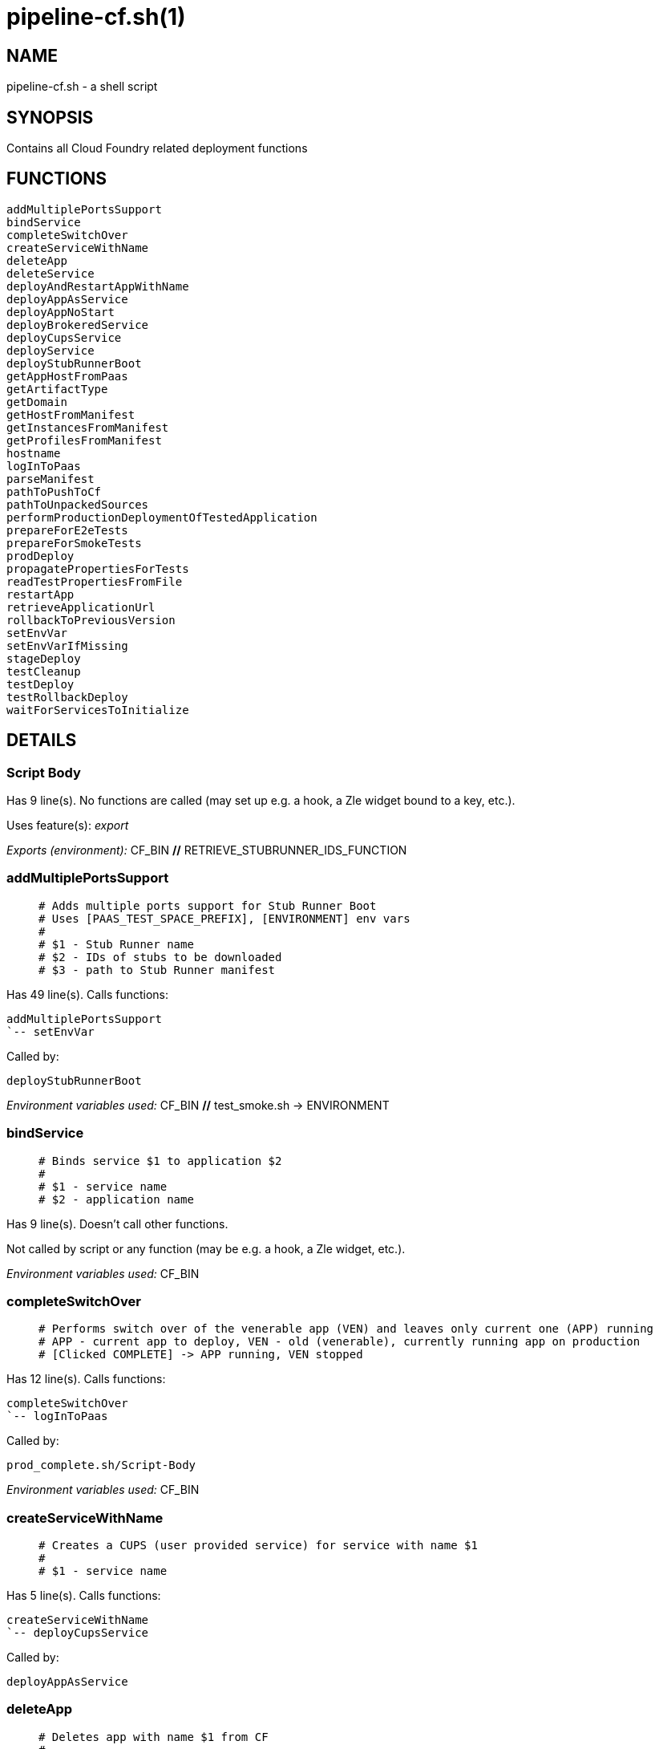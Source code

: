 pipeline-cf.sh(1)
=================
:compat-mode!:

NAME
----
pipeline-cf.sh - a shell script

SYNOPSIS
--------

Contains all Cloud Foundry related deployment functions


FUNCTIONS
---------

 addMultiplePortsSupport
 bindService
 completeSwitchOver
 createServiceWithName
 deleteApp
 deleteService
 deployAndRestartAppWithName
 deployAppAsService
 deployAppNoStart
 deployBrokeredService
 deployCupsService
 deployService
 deployStubRunnerBoot
 getAppHostFromPaas
 getArtifactType
 getDomain
 getHostFromManifest
 getInstancesFromManifest
 getProfilesFromManifest
 hostname
 logInToPaas
 parseManifest
 pathToPushToCf
 pathToUnpackedSources
 performProductionDeploymentOfTestedApplication
 prepareForE2eTests
 prepareForSmokeTests
 prodDeploy
 propagatePropertiesForTests
 readTestPropertiesFromFile
 restartApp
 retrieveApplicationUrl
 rollbackToPreviousVersion
 setEnvVar
 setEnvVarIfMissing
 stageDeploy
 testCleanup
 testDeploy
 testRollbackDeploy
 waitForServicesToInitialize

DETAILS
-------

Script Body
~~~~~~~~~~~

Has 9 line(s). No functions are called (may set up e.g. a hook, a Zle widget bound to a key, etc.).

Uses feature(s): _export_

_Exports (environment):_ CF_BIN [big]*//* RETRIEVE_STUBRUNNER_IDS_FUNCTION

addMultiplePortsSupport
~~~~~~~~~~~~~~~~~~~~~~~

____
 # Adds multiple ports support for Stub Runner Boot
 # Uses [PAAS_TEST_SPACE_PREFIX], [ENVIRONMENT] env vars
 #
 # $1 - Stub Runner name
 # $2 - IDs of stubs to be downloaded
 # $3 - path to Stub Runner manifest
____

Has 49 line(s). Calls functions:

 addMultiplePortsSupport
 `-- setEnvVar

Called by:

 deployStubRunnerBoot

_Environment variables used:_ CF_BIN [big]*//* test_smoke.sh -> ENVIRONMENT

bindService
~~~~~~~~~~~

____
 # Binds service $1 to application $2
 #
 # $1 - service name
 # $2 - application name
____

Has 9 line(s). Doesn't call other functions.

Not called by script or any function (may be e.g. a hook, a Zle widget, etc.).

_Environment variables used:_ CF_BIN

completeSwitchOver
~~~~~~~~~~~~~~~~~~

____
 # Performs switch over of the venerable app (VEN) and leaves only current one (APP) running
 # APP - current app to deploy, VEN - old (venerable), currently running app on production
 # [Clicked COMPLETE] -> APP running, VEN stopped
____

Has 12 line(s). Calls functions:

 completeSwitchOver
 `-- logInToPaas

Called by:

 prod_complete.sh/Script-Body

_Environment variables used:_ CF_BIN

createServiceWithName
~~~~~~~~~~~~~~~~~~~~~

____
 # Creates a CUPS (user provided service) for service with name $1
 #
 # $1 - service name
____

Has 5 line(s). Calls functions:

 createServiceWithName
 `-- deployCupsService

Called by:

 deployAppAsService

deleteApp
~~~~~~~~~

____
 # Deletes app with name $1 from CF
 #
 # $1 - app name
____

Has 6 line(s). Doesn't call other functions.

Called by:

 testRollbackDeploy

_Environment variables used:_ CF_BIN

deleteService
~~~~~~~~~~~~~

____
 # Implementation of the CF delete service
 #
 # $1 - service name
 # $2 - service type
____

Has 5 line(s). Doesn't call other functions.

Not called by script or any function (may be e.g. a hook, a Zle widget, etc.).

_Environment variables used:_ CF_BIN

deployAndRestartAppWithName
~~~~~~~~~~~~~~~~~~~~~~~~~~~

____
 # Deploys and restarts app with name $1 and binary name $2
 #
 # $1 - app name
 # $2 - binary name
____

Has 22 line(s). Calls functions:

 deployAndRestartAppWithName
 |-- deployAppNoStart
 |   `-- setEnvVar
 |-- parseManifest
 |-- restartApp
 `-- setEnvVar

Called by:

 performProductionDeploymentOfTestedApplication
 stageDeploy
 testDeploy
 testRollbackDeploy

_Environment variables used:_ test_smoke.sh -> ENVIRONMENT

deployAppAsService
~~~~~~~~~~~~~~~~~~

____
 # For app with binary name $1, app name $2 and manifest location $3, deploys the app to CF
 # and creates a user provided services for it
 #
 # $1 - binary name
 # $2 - app name
 # $3 - manifest location
____

Has 11 line(s). Calls functions:

 deployAppAsService
 |-- createServiceWithName
 |   `-- deployCupsService
 |-- deployAppNoStart
 |   `-- setEnvVar
 `-- restartApp

Called by:

 deployService

_Environment variables used:_ pipeline.sh -> LOWERCASE_ENV [big]*//* test_smoke.sh -> ENVIRONMENT

deployAppNoStart
~~~~~~~~~~~~~~~~

____
 # Deploys an app without starting it
 #
 # $1 - app name
 # $2 - artifact name
 # $3 - environment name
 # $4 - path to manifest
 # $5 - host name suffix
____

Has 35 line(s). Calls functions:

 deployAppNoStart
 `-- setEnvVar

Called by:

 deployAndRestartAppWithName
 deployAppAsService
 deployStubRunnerBoot

_Environment variables used:_ CF_BIN [big]*//* pipeline.sh -> DOWNLOADABLE_SOURCES [big]*//* pipeline.sh -> SOURCE_ARTIFACT_TYPE_NAME

deployBrokeredService
~~~~~~~~~~~~~~~~~~~~~

____
 # Deploys a brokered service with name $1, broker service type $2, plan $3 and parameters $4
 #
 # $1 - service name
 # $2 - broker service type
 # $3 - broker service plan
 # $4 - broker service parameters
____

Has 17 line(s). Doesn't call other functions.

Called by:

 deployService

_Environment variables used:_ CF_BIN [big]*//* pipeline.sh -> LOWERCASE_ENV [big]*//* pipeline.sh -> OUTPUT_FOLDER

deployCupsService
~~~~~~~~~~~~~~~~~

____
 # Deploys a CUPS (user provided service) with name $1, option $2 and value $3
 # Uses [OUTPUT_FOLDER] and [LOWERCASE_ENV] env variables
 #
 # $1 - service name
 # $2 - cups option
 # $3 - cups value
____

Has 13 line(s). Doesn't call other functions.

Called by:

 createServiceWithName
 deployService

_Environment variables used:_ CF_BIN [big]*//* pipeline.sh -> LOWERCASE_ENV [big]*//* pipeline.sh -> OUTPUT_FOLDER

deployService
~~~~~~~~~~~~~

____
 # Implementation of the CF deployment of a service
 #
 # $1 - service name
 # $2 - service type
____

Has 57 line(s). Calls functions:

 deployService
 |-- deployAppAsService
 |   |-- createServiceWithName
 |   |   `-- deployCupsService
 |   |-- deployAppNoStart
 |   |   `-- setEnvVar
 |   `-- restartApp
 |-- deployBrokeredService
 |-- deployCupsService
 `-- deployStubRunnerBoot
     |-- addMultiplePortsSupport
     |   `-- setEnvVar
     |-- deployAppNoStart
     |   `-- setEnvVar
     |-- restartApp
     `-- setEnvVar

Not called by script or any function (may be e.g. a hook, a Zle widget, etc.).

_Environment variables used:_ pipeline.sh -> PARSED_YAML [big]*//* pipeline.sh -> LOWERCASE_ENV

deployStubRunnerBoot
~~~~~~~~~~~~~~~~~~~~

____
 # Deploys a Stub Runner Boot instance to CF
 # Uses [REPO_WITH_BINARIES], [ENVIRONMENT] env vars
 #
 # $1 - Stub Runner Boot jar name
 # $2 - Stub Runner name
 # $3 - path to Stub Runner manifest
____

Has 16 line(s). Calls functions:

 deployStubRunnerBoot
 |-- addMultiplePortsSupport
 |   `-- setEnvVar
 |-- deployAppNoStart
 |   `-- setEnvVar
 |-- restartApp
 `-- setEnvVar

Called by:

 deployService

_Environment variables used:_ RETRIEVE_STUBRUNNER_IDS_FUNCTION [big]*//* test_smoke.sh -> ENVIRONMENT

getAppHostFromPaas
~~~~~~~~~~~~~~~~~~

____
 # Gets app host for app with name $1 from CF
 #
 # $1 - app name
____

Has 4 line(s). Doesn't call other functions.

Not called by script or any function (may be e.g. a hook, a Zle widget, etc.).

_Environment variables used:_ CF_BIN

getArtifactType
~~~~~~~~~~~~~~~

____
 # Gets the type of artifact that should be pushed to CF. [binary] or [source]?
 # Uses [ARTIFACT_TYPE], [PARSED_YAML], [LANGUAGE_TYPE] env vars
____

Has 16 line(s). Calls functions:

 getArtifactType
 `-- pipeline.sh/toLowerCase

Not called by script or any function (may be e.g. a hook, a Zle widget, etc.).

_Environment variables used:_ pipeline.sh -> PARSED_YAML [big]*//* pipeline.sh -> BINARY_ARTIFACT_TYPE_NAME [big]*//* pipeline.sh -> LANGUAGE_TYPE [big]*//* pipeline.sh -> SOURCE_ARTIFACT_TYPE_NAME

getDomain
~~~~~~~~~

____
 # Gets domain from host $1
 #
 # $1 - host name
____

Has 2 line(s). Doesn't call other functions.

Not called by script or any function (may be e.g. a hook, a Zle widget, etc.).

_Environment variables used:_ CF_BIN

getHostFromManifest
~~~~~~~~~~~~~~~~~~~

____
 # Gets host from [PARSED_APP_MANIFEST_YAML] for app with name $1
 #
 # $1 - app name
____

Has 3 line(s). Doesn't call other functions.

Not called by script or any function (may be e.g. a hook, a Zle widget, etc.).

_Environment variables used:_ PARSED_APP_MANIFEST_YAML

getInstancesFromManifest
~~~~~~~~~~~~~~~~~~~~~~~~

____
 # Gets instances from [PARSED_APP_MANIFEST_YAML] for app with name $1
 #
 # $1 - app name
____

Has 2 line(s). Doesn't call other functions.

Not called by script or any function (may be e.g. a hook, a Zle widget, etc.).

_Environment variables used:_ PARSED_APP_MANIFEST_YAML

getProfilesFromManifest
~~~~~~~~~~~~~~~~~~~~~~~

____
 # Gets profiles from [PARSED_APP_MANIFEST_YAML] for app with name $1
 #
 # $1 - app name
____

Has 2 line(s). Doesn't call other functions.

Not called by script or any function (may be e.g. a hook, a Zle widget, etc.).

_Environment variables used:_ PARSED_APP_MANIFEST_YAML

hostname
~~~~~~~~

____
 # Returns hostname for app with name $1, env $2 and manifest location $3
 # Uses [PAAS_HOSTNAME_UUID] and [LOWERCASE_ENV] env vars
 #
 # $1 - app name
 # $2 - environment name
 # $3 - manifest location
____

Has 20 line(s). Doesn't call other functions.

Not called by script or any function (may be e.g. a hook, a Zle widget, etc.).

_Environment variables used:_ pipeline.sh -> LOWERCASE_ENV

logInToPaas
~~~~~~~~~~~

____
 # Implementation of the CF log in
____

Has 28 line(s). Doesn't call other functions.

Called by:

 completeSwitchOver
 prepareForE2eTests
 prepareForSmokeTests
 prodDeploy
 retrieveApplicationUrl
 rollbackToPreviousVersion
 stageDeploy
 testDeploy
 testRollbackDeploy

_Environment variables used:_ CF_BIN [big]*//* pipeline.sh -> LOWERCASE_ENV [big]*//* test_smoke.sh -> ENVIRONMENT

parseManifest
~~~~~~~~~~~~~

____
 # Parses the [manifest.yml] file into [PARSED_APP_MANIFEST_YAML] env var
____

Has 8 line(s). Doesn't call other functions.

Uses feature(s): _export_

Called by:

 deployAndRestartAppWithName

_List of exports (to environment):_ PARSED_APP_MANIFEST_YAML

_Environment variables used:_ PARSED_APP_MANIFEST_YAML

pathToPushToCf
~~~~~~~~~~~~~~

____
 # Returns the path to push to CF for artifact with name $1
 #
 # $1 - artifact name
____

Has 11 line(s). Doesn't call other functions.

Not called by script or any function (may be e.g. a hook, a Zle widget, etc.).

_Environment variables used:_ pipeline.sh -> BINARY_ARTIFACT_TYPE_NAME [big]*//* pipeline.sh -> OUTPUT_FOLDER [big]*//* pipeline.sh -> SOURCE_ARTIFACT_TYPE_NAME

pathToUnpackedSources
~~~~~~~~~~~~~~~~~~~~~

____
 # Returns the path to unpacked sources. Uses [OUTPUT_FOLDER] env var
____

Has 1 line(s). Doesn't call other functions.

Not called by script or any function (may be e.g. a hook, a Zle widget, etc.).

_Environment variables used:_ pipeline.sh -> OUTPUT_FOLDER

performProductionDeploymentOfTestedApplication
~~~~~~~~~~~~~~~~~~~~~~~~~~~~~~~~~~~~~~~~~~~~~~

____
 # Performs production deployment of application (APP)
 # APP - current app to deploy, VEN - old (venerable), currently running app on production
 # [Clicked DEPLOY] -> APP running, VEN running -> [Click DEPLOY] delete VEN, deploy new APP
 # [Clicked COMPLETE] -> APP running, VEN stopped -> [Click DEPLOY] delete VEN, rename APP -> VEN, deploy APP
 # [Clicked ROLLBACK] -> APP stopped, VEN running, VEN renamed to APP, latest PROD tag removed -> [Click DEPLOY] -> delete APP, deploy new APP, stop VEN
____

Has 27 line(s). Calls functions:

 performProductionDeploymentOfTestedApplication
 `-- deployAndRestartAppWithName
     |-- deployAppNoStart
     |   `-- setEnvVar
     |-- parseManifest
     |-- restartApp
     `-- setEnvVar

Called by:

 prodDeploy

_Environment variables used:_ CF_BIN

prepareForE2eTests
~~~~~~~~~~~~~~~~~~

____
 # CF implementation of prepare for e2e tests
____

Has 5 line(s). Calls functions:

 prepareForE2eTests
 `-- logInToPaas

Uses feature(s): _export_

Called by:

 stage_e2e.sh/Script-Body

_List of exports (to environment):_ APPLICATION_URL

_Environment variables used:_ APPLICATION_URL

prepareForSmokeTests
~~~~~~~~~~~~~~~~~~~~

____
 # CF implementation of prepare for smoke tests
____

Has 11 line(s). Calls functions:

 prepareForSmokeTests
 |-- logInToPaas
 |-- pipeline.sh/parsePipelineDescriptor
 |-- propagatePropertiesForTests
 |   `-- pipeline.sh/envNodeExists
 `-- readTestPropertiesFromFile

Called by:

 test_rollback_smoke.sh/Script-Body
 test_smoke.sh/Script-Body

_Environment variables used:_ APPLICATION_URL [big]*//* STUBRUNNER_URL [big]*//* pipeline.sh -> LATEST_PROD_TAG [big]*//* pipeline.sh -> OUTPUT_FOLDER

prodDeploy
~~~~~~~~~~

____
 # CF implementation of deploy to production
____

Has 7 line(s). Calls functions:

 prodDeploy
 |-- logInToPaas
 `-- performProductionDeploymentOfTestedApplication
     `-- deployAndRestartAppWithName
         |-- deployAppNoStart
         |   `-- setEnvVar
         |-- parseManifest
         |-- restartApp
         `-- setEnvVar

Called by:

 prod_deploy.sh/Script-Body

propagatePropertiesForTests
~~~~~~~~~~~~~~~~~~~~~~~~~~~

____
 # For project with name $1 resolves application URL and stub runner URL if applicable
 #
 # exports [APPLICATION_URL] and [STUBRUNNER_URL] env vars and stores those values in a
 # properties file
 #
 # $1 - application name
____

Has 21 line(s). Calls functions:

 propagatePropertiesForTests
 `-- pipeline.sh/envNodeExists

Uses feature(s): _export_

Called by:

 prepareForSmokeTests
 retrieveApplicationUrl
 stageDeploy
 testDeploy
 testRollbackDeploy

_List of exports (to environment):_ APPLICATION_URL [big]*//* STUBRUNNER_URL

_Environment variables used:_ pipeline.sh -> PARSED_YAML [big]*//* pipeline.sh -> LOWERCASE_ENV [big]*//* pipeline.sh -> OUTPUT_FOLDER

readTestPropertiesFromFile
~~~~~~~~~~~~~~~~~~~~~~~~~~

____
 # Reads a properties file as env variables
 # shellcheck disable=SC2120
____

Has 12 line(s). Doesn't call other functions.

Uses feature(s): _eval_

Called by:

 prepareForSmokeTests
 retrieveApplicationUrl

_Environment variables used:_ pipeline.sh -> OUTPUT_FOLDER

restartApp
~~~~~~~~~~

____
 # Restarts app with name $1
 #
 # $1 - app name
____

Has 3 line(s). Doesn't call other functions.

Called by:

 deployAndRestartAppWithName
 deployAppAsService
 deployStubRunnerBoot

_Environment variables used:_ CF_BIN

retrieveApplicationUrl
~~~~~~~~~~~~~~~~~~~~~~

____
 # Retrieves the application URL from CF
____

Has 9 line(s). Calls functions:

 retrieveApplicationUrl
 |-- logInToPaas
 |-- propagatePropertiesForTests
 |   `-- pipeline.sh/envNodeExists
 `-- readTestPropertiesFromFile

Not called by script or any function (may be e.g. a hook, a Zle widget, etc.).

_Environment variables used:_ APPLICATION_URL [big]*//* pipeline.sh -> OUTPUT_FOLDER

rollbackToPreviousVersion
~~~~~~~~~~~~~~~~~~~~~~~~~

____
 # Performs rollback of application (APP)
 # APP - current app to deploy, VEN - old (venerable), currently running app on production
 # [Clicked ROLLBACK] -> APP stopped, VEN running
____

Has 16 line(s). Calls functions:

 rollbackToPreviousVersion
 `-- logInToPaas

Called by:

 prod_rollback.sh/Script-Body

_Environment variables used:_ CF_BIN

setEnvVar
~~~~~~~~~

____
 # For app with name $1 sets env var with key $2 and value $3
 #
 # $1 - app name
 # $2 - env variable key
 # $3 - env variable value
____

Has 5 line(s). Doesn't call other functions.

Called by:

 addMultiplePortsSupport
 deployAndRestartAppWithName
 deployAppNoStart
 deployStubRunnerBoot
 setEnvVarIfMissing

_Environment variables used:_ CF_BIN

setEnvVarIfMissing
~~~~~~~~~~~~~~~~~~

____
 # For app with name $1 sets env var with key $2 and value $3 if that value is missing
 #
 # $1 - app name
 # $2 - env variable key
 # $3 - env variable value
____

Has 5 line(s). Calls functions:

 setEnvVarIfMissing
 `-- setEnvVar

Not called by script or any function (may be e.g. a hook, a Zle widget, etc.).

_Environment variables used:_ CF_BIN

stageDeploy
~~~~~~~~~~~

____
 # CF implementation of deployment to stage
____

Has 12 line(s). Calls functions:

 stageDeploy
 |-- deployAndRestartAppWithName
 |   |-- deployAppNoStart
 |   |   `-- setEnvVar
 |   |-- parseManifest
 |   |-- restartApp
 |   `-- setEnvVar
 |-- logInToPaas
 |-- pipeline.sh/deployServices
 |-- propagatePropertiesForTests
 |   `-- pipeline.sh/envNodeExists
 `-- waitForServicesToInitialize

Called by:

 stage_deploy.sh/Script-Body

testCleanup
~~~~~~~~~~~

____
 # Uses a community plugin to clean up the whole test space
____

Has 2 line(s). Doesn't call other functions.

Called by:

 testDeploy

testDeploy
~~~~~~~~~~

____
 # Implementation of the CF deployment to test
____

Has 13 line(s). Calls functions:

 testDeploy
 |-- deployAndRestartAppWithName
 |   |-- deployAppNoStart
 |   |   `-- setEnvVar
 |   |-- parseManifest
 |   |-- restartApp
 |   `-- setEnvVar
 |-- logInToPaas
 |-- pipeline.sh/deployServices
 |-- propagatePropertiesForTests
 |   `-- pipeline.sh/envNodeExists
 |-- testCleanup
 `-- waitForServicesToInitialize

Called by:

 test_deploy.sh/Script-Body

testRollbackDeploy
~~~~~~~~~~~~~~~~~~

____
 # Implementation of the CF deployment to test for rollback tests
____

Has 15 line(s). Calls functions:

 testRollbackDeploy
 |-- deleteApp
 |-- deployAndRestartAppWithName
 |   |-- deployAppNoStart
 |   |   `-- setEnvVar
 |   |-- parseManifest
 |   |-- restartApp
 |   `-- setEnvVar
 |-- logInToPaas
 |-- pipeline.sh/parsePipelineDescriptor
 `-- propagatePropertiesForTests
     `-- pipeline.sh/envNodeExists

Called by:

 test_rollback_deploy.sh/Script-Body

_Environment variables used:_ pipeline.sh -> OUTPUT_FOLDER [big]*//* pipeline.sh -> PROJECT_NAME

waitForServicesToInitialize
~~~~~~~~~~~~~~~~~~~~~~~~~~~

____
 # Waits for services to initialize
____

Has 10 line(s). Doesn't call other functions.

Called by:

 stageDeploy
 testDeploy

_Environment variables used:_ CF_BIN

